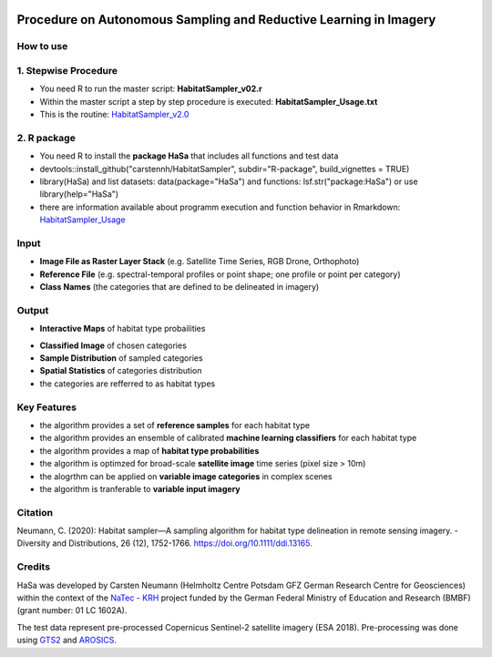 .. figure:: GitDocs/Logo.png
    :target: https://github.com/carstennh/HabitatSampler/tree/master/HabitatSampler_v2.0
    :align: center

==================================================================================================
Procedure on Autonomous Sampling and Reductive Learning in Imagery
==================================================================================================

How to use
----------------
1. Stepwise Procedure
----------------------------------
* You need R to run the master script: **HabitatSampler_v02.r**
* Within the master script a step by step procedure is executed: **HabitatSampler_Usage.txt** 
* This is the routine: `HabitatSampler_v2.0 <https://github.com/carstennh/HabitatSampler/tree/master/HabitatSampler_v2.0>`__

2. R package
--------------------
* You need R to install the **package HaSa** that includes all functions and test data
* devtools::install_github("carstennh/HabitatSampler", subdir="R-package", build_vignettes = TRUE)
* library(HaSa) and list datasets: data(package="HaSa") and functions: lsf.str("package:HaSa") or use library(help="HaSa")
* there are information available about programm execution and function behavior in Rmarkdown: `HabitatSampler_Usage <https://github.com/carstennh/HabitatSampler/tree/master/R-package/vignettes>`__

Input
----------------
* **Image File as Raster Layer Stack** (e.g. Satellite Time Series, RGB Drone, Orthophoto)
* **Reference File** (e.g. spectral-temporal profiles or point shape; one profile or point per category)
* **Class Names** (the categories that are defined to be delineated in imagery)

Output
----------------
* **Interactive Maps** of habitat type probailities

.. image:: GitDocs/figure_1.png
           
* **Classified Image** of chosen categories
* **Sample Distribution** of sampled categories
* **Spatial Statistics** of categories distribution
* the categories are refferred to as habitat types


.. image:: GitDocs/figure_2.png

Key Features
----------------
* the algorithm provides a set of **reference samples** for each habitat type
* the algorithm provides an ensemble of calibrated **machine learning classifiers** for each habitat type
* the algorithm provides a map of **habitat type probabilities** 
* the algorithm is optimzed for broad-scale **satellite image** time series (pixel size > 10m)
* the alogrthm can be applied on **variable image categories** in complex scenes
* the algorithm is tranferable to **variable input imagery** 

Citation
----------------
Neumann, C. (2020): Habitat sampler—A sampling algorithm for habitat type delineation in remote sensing imagery. - Diversity and Distributions, 26 (12), 1752-1766. `<https://doi.org/10.1111/ddi.13165>`__.

Credits
----------------

HaSa was developed by Carsten Neumann (Helmholtz Centre Potsdam GFZ German Research Centre for Geosciences) within the context of the
`NaTec - KRH <http://www.heather-conservation-technology.com/>`__ project funded by the German Federal Ministry of Education and Research (BMBF) (grant number: 01 LC 1602A).

The test data represent pre-processed Copernicus Sentinel-2 satellite imagery (ESA 2018). Pre-processing was done using `GTS2 <https://www.gfz-potsdam.de/en/section/remote-sensing-and-geoinformatics/projects/closed-projects/gts2/>`__ and `AROSICS <https://github.com/GFZ/arosics>`__. 


